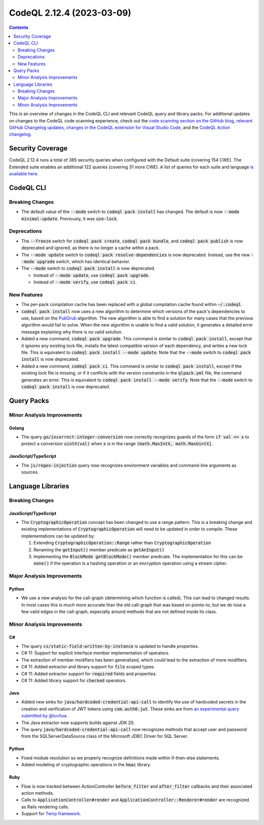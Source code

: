 .. _codeql-cli-2.12.4:

==========================
CodeQL 2.12.4 (2023-03-09)
==========================

.. contents:: Contents
   :depth: 2
   :local:
   :backlinks: none

This is an overview of changes in the CodeQL CLI and relevant CodeQL query and library packs. For additional updates on changes to the CodeQL code scanning experience, check out the `code scanning section on the GitHub blog <https://github.blog/tag/code-scanning/>`__, `relevant GitHub Changelog updates <https://github.blog/changelog/label/code-scanning/>`__, `changes in the CodeQL extension for Visual Studio Code <https://marketplace.visualstudio.com/items/GitHub.vscode-codeql/changelog>`__, and the `CodeQL Action changelog <https://github.com/github/codeql-action/blob/main/CHANGELOG.md>`__.

Security Coverage
-----------------

CodeQL 2.12.4 runs a total of 385 security queries when configured with the Default suite (covering 154 CWE). The Extended suite enables an additional 122 queries (covering 31 more CWE). A list of queries for each suite and language `is available here <https://docs.github.com/en/code-security/code-scanning/managing-your-code-scanning-configuration/codeql-query-suites#queries-included-in-the-default-and-security-extended-query-suites>`__.

CodeQL CLI
----------

Breaking Changes
~~~~~~~~~~~~~~~~

*   The default value of the :code:`--mode` switch to :code:`codeql pack install` has changed. The default is now :code:`--mode minimal-update`.
    Previously, it was :code:`use-lock`.

Deprecations
~~~~~~~~~~~~

*   The :code:`--freeze` switch for :code:`codeql pack create`, :code:`codeql pack bundle`, and :code:`codeql pack publish` is now deprecated and ignored, as there is no longer a cache within a pack.
*   The :code:`--mode update` switch to :code:`codeql pack resolve-dependencies` is now deprecated. Instead, use the new :code:`--mode upgrade` switch, which has identical behavior.
*   The :code:`--mode` switch to :code:`codeql pack install` is now deprecated.

    *   Instead of :code:`--mode update`, use :code:`codeql pack upgrade`.
    *   Instead of :code:`--mode verify`, use :code:`codeql pack ci`.

New Features
~~~~~~~~~~~~

*   The per-pack compilation cache has been replaced with a global compilation cache found within :code:`~/.codeql`.
*   :code:`codeql pack install` now uses a new algorithm to determine which versions of the pack's dependencies to use, based on the `PubGrub <https://nex3.medium.com/pubgrub-2fb6470504f>`__ algorithm. The new algorithm is able to find a solution for many cases that the previous algorithm would fail to solve. When the new algorithm is unable to find a valid solution, it generates a detailed error message explaining why there is no valid solution.
*   Added a new command, :code:`codeql pack upgrade`. This command is similar to :code:`codeql pack install`,
    except that it ignores any existing lock file, installs the latest compatible version of each dependency, and writes a new lock file. This is equivalent to :code:`codeql pack install --mode update`.
    Note that the :code:`--mode` switch to :code:`codeql pack install` is now deprecated.
*   Added a new command, :code:`codeql pack ci`. This command is similar to :code:`codeql pack install`,
    except if the existing lock file is missing, or if it conflicts with the version constraints in the :code:`qlpack.yml` file, the command generates an error. This is equivalent to
    :code:`codeql pack install --mode verify`. Note that the :code:`--mode` switch to :code:`codeql pack install` is now deprecated.

Query Packs
-----------

Minor Analysis Improvements
~~~~~~~~~~~~~~~~~~~~~~~~~~~

Golang
""""""

*   The query :code:`go/incorrect-integer-conversion` now correctly recognizes guards of the form :code:`if val <= x` to protect a conversion :code:`uintX(val)` when :code:`x` is in the range :code:`(math.MaxIntX, math.MaxUintX]`.

JavaScript/TypeScript
"""""""""""""""""""""

*   The :code:`js/regex-injection` query now recognizes environment variables and command-line arguments as sources.

Language Libraries
------------------

Breaking Changes
~~~~~~~~~~~~~~~~

JavaScript/TypeScript
"""""""""""""""""""""

*   The :code:`CryptographicOperation` concept has been changed to use a range pattern. This is a breaking change and existing implementations of :code:`CryptographicOperation` will need to be updated in order to compile. These implementations can be updated by:

    #.  Extending :code:`CryptographicOperation::Range` rather than :code:`CryptographicOperation`
    #.  Renaming the :code:`getInput()` member predicate as :code:`getAnInput()`
    #.  Implementing the :code:`BlockMode getBlockMode()` member predicate. The implementation for this can be :code:`none()` if the operation is a hashing operation or an encryption operation using a stream cipher.

Major Analysis Improvements
~~~~~~~~~~~~~~~~~~~~~~~~~~~

Python
""""""

*   We use a new analysis for the call-graph (determining which function is called). This can lead to changed results. In most cases this is much more accurate than the old call-graph that was based on points-to, but we do lose a few valid edges in the call-graph, especially around methods that are not defined inside its class.

Minor Analysis Improvements
~~~~~~~~~~~~~~~~~~~~~~~~~~~

C#
""

*   The query :code:`cs/static-field-written-by-instance` is updated to handle properties.
*   C# 11: Support for explicit interface member implementation of operators.
*   The extraction of member modifiers has been generalized, which could lead to the extraction of more modifiers.
*   C# 11: Added extractor and library support for :code:`file` scoped types.
*   C# 11: Added extractor support for :code:`required` fields and properties.
*   C# 11: Added library support for :code:`checked` operators.

Java
""""

*   Added new sinks for :code:`java/hardcoded-credential-api-call` to identify the use of hardcoded secrets in the creation and verification of JWT tokens using :code:`com.auth0.jwt`. These sinks are from `an experimental query submitted by @luchua <https://github.com/github/codeql/pull/9036>`__.
*   The Java extractor now supports builds against JDK 20.
*   The query :code:`java/hardcoded-credential-api-call` now recognizes methods that accept user and password from the SQLServerDataSource class of the Microsoft JDBC Driver for SQL Server.

Python
""""""

*   Fixed module resolution so we properly recognize definitions made within if-then-else statements.
*   Added modeling of cryptographic operations in the :code:`hmac` library.

Ruby
""""

*   Flow is now tracked between ActionController :code:`before_filter` and :code:`after_filter` callbacks and their associated action methods.
*   Calls to :code:`ApplicationController#render` and :code:`ApplicationController::Renderer#render` are recognized as Rails rendering calls.
*   Support for `Twirp framework <https://twitchtv.github.io/twirp/docs/intro.html>`__.
